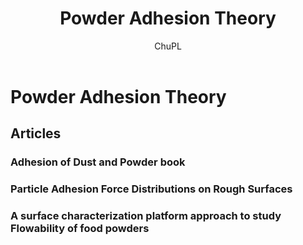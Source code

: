 #+AUTHOR:	ChuPL
#+EMAIL:	chupl@optics.expert
#+TITLE:	Powder Adhesion Theory

* Powder Adhesion Theory
** Articles
*** Adhesion of Dust and Powder book
*** Particle Adhesion Force Distributions on Rough Surfaces
*** A surface characterization platform approach to study Flowability of food powders
